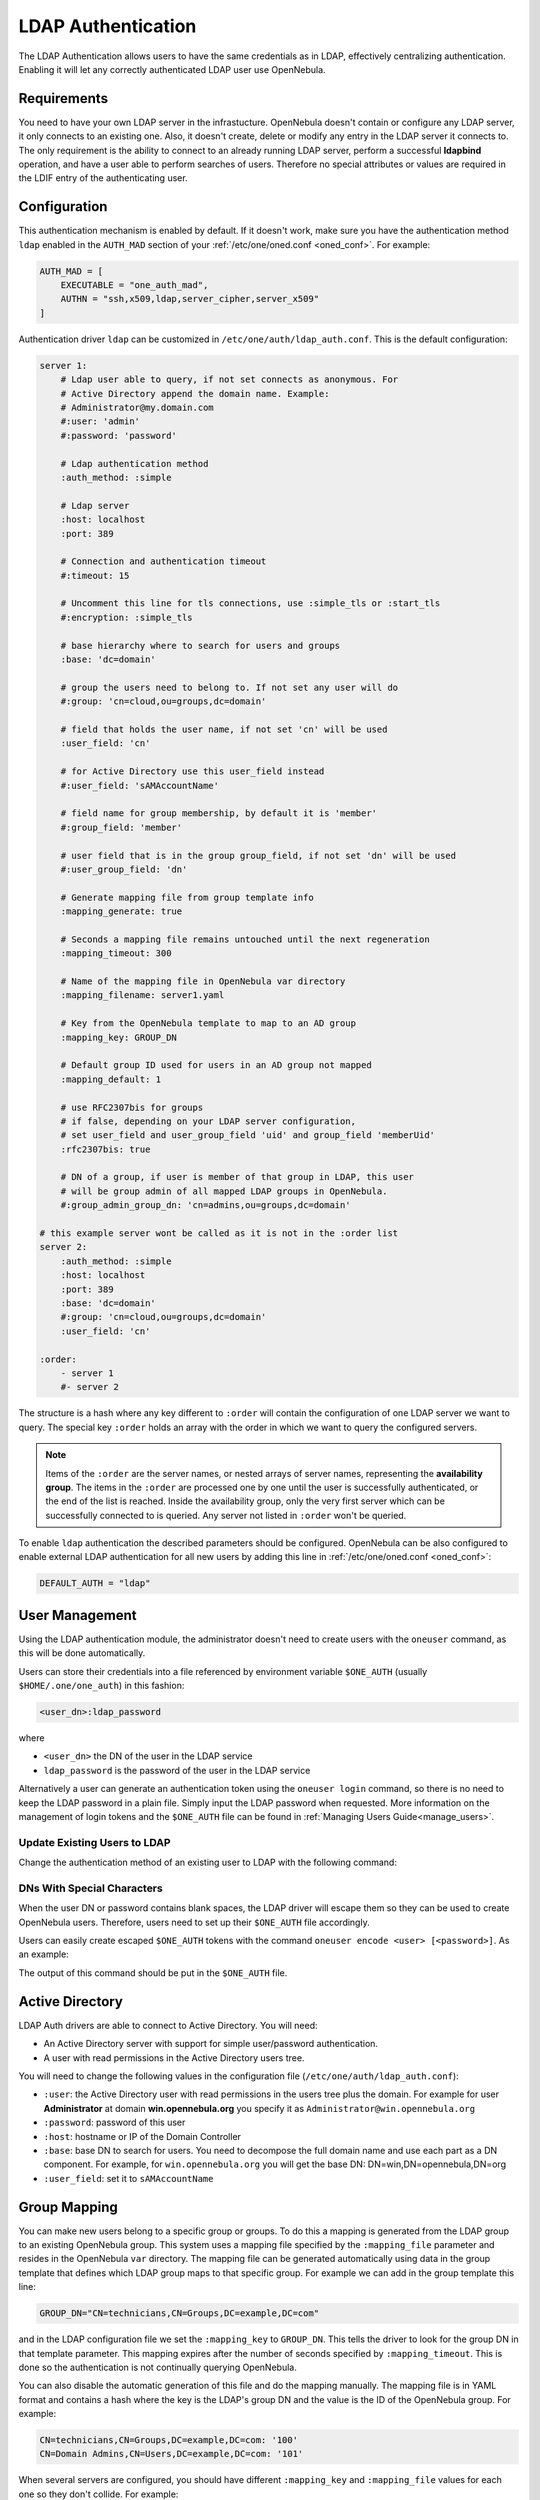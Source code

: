 .. _ldap:

====================
LDAP Authentication
====================

The LDAP Authentication allows users to have the same credentials as in LDAP, effectively centralizing authentication. Enabling it will let any correctly authenticated LDAP user use OpenNebula.

Requirements
============

You need to have your own LDAP server in the infrastucture. OpenNebula doesn't contain or configure any LDAP server, it only connects to an existing one. Also, it doesn't create, delete or modify any entry in the LDAP server it connects to. The only requirement is the ability to connect to an already running LDAP server, perform a successful **ldapbind** operation, and have a user able to perform searches of users. Therefore no special attributes or values are required in the LDIF entry of the authenticating user.

Configuration
=============

This authentication mechanism is enabled by default. If it doesn't work, make sure you have the authentication method ``ldap`` enabled in the ``AUTH_MAD`` section of your :ref:`/etc/one/oned.conf <oned_conf>`. For example:

.. code-block:: bash

    AUTH_MAD = [
        EXECUTABLE = "one_auth_mad",
        AUTHN = "ssh,x509,ldap,server_cipher,server_x509"
    ]

Authentication driver ``ldap`` can be customized in ``/etc/one/auth/ldap_auth.conf``. This is the default configuration:

.. code-block:: yaml

    server 1:
        # Ldap user able to query, if not set connects as anonymous. For
        # Active Directory append the domain name. Example:
        # Administrator@my.domain.com
        #:user: 'admin'
        #:password: 'password'

        # Ldap authentication method
        :auth_method: :simple

        # Ldap server
        :host: localhost
        :port: 389

        # Connection and authentication timeout
        #:timeout: 15

        # Uncomment this line for tls connections, use :simple_tls or :start_tls
        #:encryption: :simple_tls

        # base hierarchy where to search for users and groups
        :base: 'dc=domain'

        # group the users need to belong to. If not set any user will do
        #:group: 'cn=cloud,ou=groups,dc=domain'

        # field that holds the user name, if not set 'cn' will be used
        :user_field: 'cn'

        # for Active Directory use this user_field instead
        #:user_field: 'sAMAccountName'

        # field name for group membership, by default it is 'member'
        #:group_field: 'member'

        # user field that is in the group group_field, if not set 'dn' will be used
        #:user_group_field: 'dn'

        # Generate mapping file from group template info
        :mapping_generate: true

        # Seconds a mapping file remains untouched until the next regeneration
        :mapping_timeout: 300

        # Name of the mapping file in OpenNebula var directory
        :mapping_filename: server1.yaml

        # Key from the OpenNebula template to map to an AD group
        :mapping_key: GROUP_DN

        # Default group ID used for users in an AD group not mapped
        :mapping_default: 1

        # use RFC2307bis for groups
        # if false, depending on your LDAP server configuration,
        # set user_field and user_group_field 'uid' and group_field 'memberUid'
        :rfc2307bis: true

        # DN of a group, if user is member of that group in LDAP, this user
        # will be group admin of all mapped LDAP groups in OpenNebula.
        #:group_admin_group_dn: 'cn=admins,ou=groups,dc=domain'

    # this example server wont be called as it is not in the :order list
    server 2:
        :auth_method: :simple
        :host: localhost
        :port: 389
        :base: 'dc=domain'
        #:group: 'cn=cloud,ou=groups,dc=domain'
        :user_field: 'cn'

    :order:
        - server 1
        #- server 2

The structure is a hash where any key different to ``:order`` will contain the configuration of one LDAP server we want to query. The special key ``:order`` holds an array with the order in which we want to query the configured servers.

.. note:: Items of the ``:order`` are the server names, or nested arrays of server names, representing the **availability group**. The items in the ``:order`` are processed one by one until the user is successfully authenticated, or the end of the list is reached. Inside the availability group, only the very first server which can be successfully connected to is queried. Any server not listed in ``:order`` won't be queried.

+----------------------------+-------------------------------------------------+
|        Parameter           |                   Description                   |
+============================+=================================================+
| ``:user``                  | Name of the user that can query LDAP. Do not    |
|                            | set it if you can perform queries anonymously   |
+----------------------------+-------------------------------------------------+
| ``:password``              | Password for the user defined in ``:user``.     |
|                            | Do not set if anonymous access is enabled       |
+----------------------------+-------------------------------------------------+
| ``:auth_method``           | Only ``:simple`` is supported                   |
+----------------------------+-------------------------------------------------+
| ``:encryption``            | Can be set to ``:simple_tls`` if SSL connection |
|                            | is needed                                       |
+----------------------------+-------------------------------------------------+
| ``:host``                  | Host name of the LDAP server                    |
+----------------------------+-------------------------------------------------+
| ``:port``                  | Port of the LDAP server                         |
+----------------------------+-------------------------------------------------+
| ``:timeout``               | Connection and authentication timeout           |
+----------------------------+-------------------------------------------------+
| ``:base``                  | Base leaf from which to perform user searches   |
+----------------------------+-------------------------------------------------+
| ``:group_base``            | Alternative base leaf from which to perform     |
|                            | group searches instead of in ``:base``          |
+----------------------------+-------------------------------------------------+
| ``:group``                 | If set, the users need to belong to this group  |
+----------------------------+-------------------------------------------------+
| ``:user_field``            | Field in LDAP that holds the username          |
+----------------------------+-------------------------------------------------+
| ``:mapping_generate``      | Automatically generate a mapping file. It can   |
|                            | be disabled in case it needs to be done         |
|                            | manually                                        |
+----------------------------+-------------------------------------------------+
| ``:mapping_timeout``       | Number of seconds between automatic mapping     |
|                            | file generation                                 |
+----------------------------+-------------------------------------------------+
| ``:mapping_filename``      | Name of the mapping file. It should be different|
|                            | for each server                                 |
+----------------------------+-------------------------------------------------+
| ``:mapping_key``           | Key in the group template used to generate      |
|                            | the mapping file. It should hold the DN of      |
|                            | the mapped group                                |
+----------------------------+-------------------------------------------------+
| ``:mapping_default``       | Default group used when no mapped group is      |
|                            | found. Set to ``false`` in case you don't want  |
|                            | the user to be authorized if they do not belong |
|                            | to a mapped group                               |
+----------------------------+-------------------------------------------------+
| ``:rfc2307bis:``           | Set to true when using Active Directory, false  |
|                            | when using LDAP. Make sure you configure        |
|                            | ``user_group_field`` and ``group_field``        |
+----------------------------+-------------------------------------------------+
| ``:group_admin_group_dn:`` | Extention for group mapping.                    |
|                            | DN of a group. If user is member of that group  |
|                            | in LDAP, this user will be a group admin of all |
|                            | mapped LDAP groups in ONE.                      |
|                            |                                                 |
|                            | Automatic assignment of group admins can be     |
|                            | disabled by changing                            |
|                            | ``DRIVER_MANAGED_GROUP_ADMIN`` to ``NO``        |
|                            | in the ``ldap`` ``AUTH_MAD_CONF`` section in    |
|                            | oned.conf. User then needs to maintain group    |
|                            | admins manually.                                |
+----------------------------+-------------------------------------------------+

To enable ``ldap`` authentication the described parameters should be configured. OpenNebula can be also configured to enable external LDAP authentication for all new users by adding this line in :ref:`/etc/one/oned.conf <oned_conf>`:

.. code-block:: bash

    DEFAULT_AUTH = "ldap"

User Management
===============

Using the LDAP authentication module, the administrator doesn't need to create users with the ``oneuser`` command, as this will be done automatically.

Users can store their credentials into a file referenced by environment variable ``$ONE_AUTH`` (usually ``$HOME/.one/one_auth``) in this fashion:

.. code-block:: bash

    <user_dn>:ldap_password

where

-  ``<user_dn>`` the DN of the user in the LDAP service
-  ``ldap_password`` is the password of the user in the LDAP service

Alternatively a user can generate an authentication token using the ``oneuser login`` command, so there is no need to keep the LDAP password in a plain file. Simply input the LDAP password when requested. More information on the management of login tokens and the ``$ONE_AUTH`` file can be found in :ref:`Managing Users Guide<manage_users>`.

Update Existing Users to LDAP
-----------------------------

Change the authentication method of an existing user to LDAP with the following command:

.. prompt:: bash $ auto

    $ oneuser chauth <id|name> ldap

.. _ldap_dn_with_special_characters:

DNs With Special Characters
---------------------------

When the user DN or password contains blank spaces, the LDAP driver will escape them so they can be used to create OpenNebula users. Therefore, users need to set up their ``$ONE_AUTH`` file accordingly.

Users can easily create escaped ``$ONE_AUTH`` tokens with the command ``oneuser encode <user> [<password>]``. As an example:

.. prompt:: bash $ auto

    $ oneuser encode 'cn=First Name,dc=institution,dc=country' 'pass word'
    cn=First%20Name,dc=institution,dc=country:pass%20word

The output of this command should be put in the ``$ONE_AUTH`` file.

.. _active_directory:

Active Directory
================

LDAP Auth drivers are able to connect to Active Directory. You will need:

-  An Active Directory server with support for simple user/password authentication.
-  A user with read permissions in the Active Directory users tree.

You will need to change the following values in the configuration file (``/etc/one/auth/ldap_auth.conf``):

-  ``:user``: the Active Directory user with read permissions in the users tree plus the domain. For example for user **Administrator** at domain **win.opennebula.org** you specify it as ``Administrator@win.opennebula.org``
-  ``:password``: password of this user
-  ``:host``: hostname or IP of the Domain Controller
-  ``:base``: base DN to search for users. You need to decompose the full domain name and use each part as a DN component. For example, for ``win.opennebula.org`` you will get the base DN: DN=win,DN=opennebula,DN=org
-  ``:user_field``: set it to ``sAMAccountName``

.. _ldap_group_mapping:

Group Mapping
=============

You can make new users belong to a specific group or groups. To do this a mapping is generated from the LDAP group to an existing OpenNebula group. This system uses a mapping file specified by the ``:mapping_file`` parameter and resides in the OpenNebula ``var`` directory. The mapping file can be generated automatically using data in the group template that defines which LDAP group maps to that specific group. For example we can add in the group template this line:

.. code-block:: bash

    GROUP_DN="CN=technicians,CN=Groups,DC=example,DC=com"

and in the LDAP configuration file we set the ``:mapping_key`` to ``GROUP_DN``. This tells the driver to look for the group DN in that template parameter. This mapping expires after the number of seconds specified by ``:mapping_timeout``. This is done so the authentication is not continually querying OpenNebula.

You can also disable the automatic generation of this file and do the mapping manually. The mapping file is in YAML format and contains a hash where the key is the LDAP's group DN and the value is the ID of the OpenNebula group. For example:

.. code-block:: yaml

    CN=technicians,CN=Groups,DC=example,DC=com: '100'
    CN=Domain Admins,CN=Users,DC=example,DC=com: '101'

When several servers are configured, you should have different ``:mapping_key`` and ``:mapping_file`` values for each one so they don't collide. For example:

.. code-block:: yaml

    internal:
        :mapping_file: internal.yaml
        :mapping_key: INTERNAL_GROUP_DN

    external:
        :mapping_file: external.yaml
        :mapping_key: EXTERNAL_GROUP_DN

and in the OpenNebula group template you can define two mappings, one for each server:

.. code-block:: bash

    INTERNAL_GROUP_DN="CN=technicians,CN=Groups,DC=internal,DC=com"
    EXTERNAL_GROUP_DN="CN=staff,DC=other-company,DC=com"

.. note:: If the map is updated (e.g. you change the LDAP DB) the user groups will be updated the next time the user is authenticated. Also note that a user may be using a login token that needs to expire for this change to take effect. The maximum lifetime of a token can be set in ``oned.conf`` for each driver. If you want the OpenNebula core not to update user groups (and control group assignment from OpenNebula) update ``DRIVER_MANAGED_GROUPS`` in the ``ldap`` ``AUTH_MAD_CONF`` configuration attribute.

Group Admin. Mapping
--------------------

Each group in OpenNebula can have its :ref:`admins <manage_groups_permissions>` that have administrative privileges for the group. Also this attribute could be controlled by the LDAP driver. For this purpose there is an option: ``:group_admin_group_dn:``. This needs be set to a LDAP DN of a group. If a user is a member of that group in LDAP, this user will be a group admin of all mapped LDAP groups in ONE.


Enabling LDAP auth in Sunstone
==============================

Update the ``/etc/one/sunstone-server.conf`` ``:auth`` parameter to use ``opennebula``:

.. code-block:: yaml

        :auth: opennebula

Using this method, the credentials provided in the login screen will be sent to the OpenNebula core, and the authentication will be delegated to the OpenNebula auth system using the specified driver for that user. Therefore any OpenNebula auth driver can be used through this method to authenticate the user (e.g. LDAP).

To automatically encode credentials as explained in the :ref:`DN's with special characters <ldap_dn_with_special_characters>` section, also add this parameter to the sunstone configuration:

.. code-block:: yaml

        :encode_user_password: true

Multiple LDAP servers: Order vs. Regex Match
============================================

Before we explained how a user can be searched within the multiple LDAP serves that are given in the ``:order`` section in the config file.

There is an another, mutually exclusive, option for searching users in multiple LDAP servers. This option tries to match the login with the regular expression which corresponds to the LDAP server.

Example
-------
Let's say that there are two sub-organizations, `A` and `B`, within your company `Example`, each using its own LDAP server:

* Organization A, using LDAP server: ``ldap-a.example.com`` and logins look like ``joe@a.example.com``
* Organization B, using LDAP server: ``ldap-b.example.com`` and logins look like ``carl@b.example.com``

And you want users whose login ends with ``a.example.com`` to be searched in ``ldap-a.example.com`` and the same for users from sub-org ``B``. What you need to do is to replace the ``:order`` section in the ldap confing with the following setup:

.. code-block:: yaml

    :match_user_regex:
      "^(.*)@a.example.com$": ldap-a.example.com
      "^(.*)@b.example.com$": ldap-b.example.com
